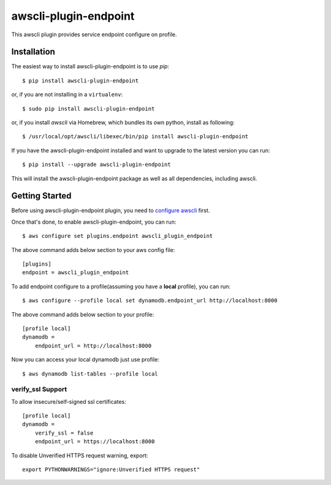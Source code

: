 =============
awscli-plugin-endpoint
=============

This awscli plugin provides service endpoint configure on profile.

------------
Installation
------------

The easiest way to install awscli-plugin-endpoint is to use `pip`::

    $ pip install awscli-plugin-endpoint

or, if you are not installing in a ``virtualenv``::

    $ sudo pip install awscli-plugin-endpoint

or, if you install `awscli` via Homebrew, which bundles its own python, install as following::

    $ /usr/local/opt/awscli/libexec/bin/pip install awscli-plugin-endpoint

If you have the awscli-plugin-endpoint installed and want to upgrade to the latest version
you can run::

    $ pip install --upgrade awscli-plugin-endpoint

This will install the awscli-plugin-endpoint package as well as all dependencies, including awscli.

---------------
Getting Started
---------------

Before using awscli-plugin-endpoint plugin, you need to `configure awscli <http://docs.aws.amazon.com/cli/latest/userguide/cli-chap-getting-started.html>`__ first.

Once that's done, to enable awscli-plugin-endpoint, you can run::

    $ aws configure set plugins.endpoint awscli_plugin_endpoint

The above command adds below section to your aws config file::

    [plugins]
    endpoint = awscli_plugin_endpoint

To add endpoint configure to a profile(assuming you have a **local** profile), you can run::

    $ aws configure --profile local set dynamodb.endpoint_url http://localhost:8000

The above command adds below section to your profile::

    [profile local]
    dynamodb =
        endpoint_url = http://localhost:8000

Now you can access your local dynamodb just use profile::

    $ aws dynamodb list-tables --profile local


verify_ssl Support
------------------
To allow insecure/self-signed ssl certificates::

    [profile local]
    dynamodb =
        verify_ssl = false
        endpoint_url = https://localhost:8000

To disable Unverified HTTPS request warning, export::

    export PYTHONWARNINGS="ignore:Unverified HTTPS request"

